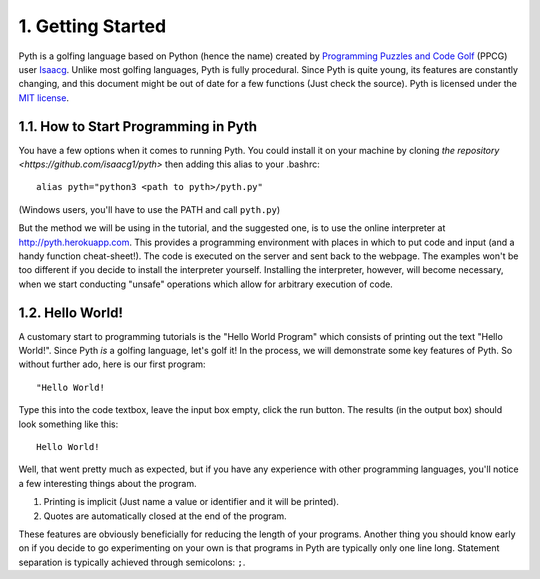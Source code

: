 1. Getting Started
******************

Pyth is a golfing language based on Python (hence the name) created by `Programming Puzzles and Code Golf <http://codegolf.stackexchange.com>`_ (PPCG) user `Isaacg <http://codegolf.stackexchange.com/users/20080/isaacg>`_. Unlike most golfing languages, Pyth is fully procedural. Since Pyth is quite young, its features are constantly changing, and this document might be out of date for a few functions (Just check the source). Pyth is licensed under the `MIT license <http://opensource.org/licenses/MIT>`_.

1.1. How to Start Programming in Pyth
=====================================
You have a few options when it comes to running Pyth. You could install it on your machine by cloning `the repository <https://github.com/isaacg1/pyth>` then adding this alias to your .bashrc::

	alias pyth="python3 <path to pyth>/pyth.py"

(Windows users, you'll have to use the PATH and call ``pyth.py``)

But the method we will be using in the tutorial, and the suggested one, is to use the online interpreter at http://pyth.herokuapp.com. This provides a programming environment with places in which to put code and input (and a handy function cheat-sheet!). The code is executed on the server and sent back to the webpage. The examples won't be too different if you decide to install the interpreter yourself. Installing the interpreter, however, will become necessary, when we start conducting "unsafe" operations which allow for arbitrary execution of code.

1.2. Hello World!
=================

A customary start to programming tutorials is the "Hello World Program" which consists of printing out the text "Hello World!".  Since Pyth *is* a golfing language, let's golf it! In the process, we will demonstrate some key features of Pyth. So without further ado, here is our first program::

	"Hello World!

Type this into the code textbox, leave the input box empty, click the run button. The results (in the output box) should look something like this::

	Hello World!

Well, that went pretty much as expected, but if you have any experience with other programming languages, you'll notice a few interesting things about the program.

#. Printing is implicit (Just name a value or identifier and it will be printed).
#. Quotes are automatically closed at the end of the program.

These features are obviously beneficially for reducing the length of your programs. Another thing you should know early on if you decide to go experimenting on your own is that programs in Pyth are typically only one line long. Statement separation is typically achieved through semicolons: ``;``.
